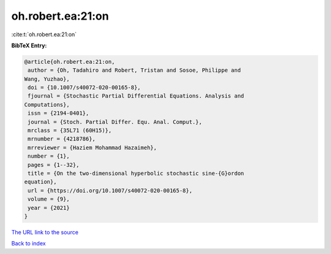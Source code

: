oh.robert.ea:21:on
==================

:cite:t:`oh.robert.ea:21:on`

**BibTeX Entry:**

.. code-block:: bibtex

   @article{oh.robert.ea:21:on,
    author = {Oh, Tadahiro and Robert, Tristan and Sosoe, Philippe and
   Wang, Yuzhao},
    doi = {10.1007/s40072-020-00165-8},
    fjournal = {Stochastic Partial Differential Equations. Analysis and
   Computations},
    issn = {2194-0401},
    journal = {Stoch. Partial Differ. Equ. Anal. Comput.},
    mrclass = {35L71 (60H15)},
    mrnumber = {4218786},
    mrreviewer = {Haziem Mohammad Hazaimeh},
    number = {1},
    pages = {1--32},
    title = {On the two-dimensional hyperbolic stochastic sine-{G}ordon
   equation},
    url = {https://doi.org/10.1007/s40072-020-00165-8},
    volume = {9},
    year = {2021}
   }

`The URL link to the source <ttps://doi.org/10.1007/s40072-020-00165-8}>`__


`Back to index <../By-Cite-Keys.html>`__
